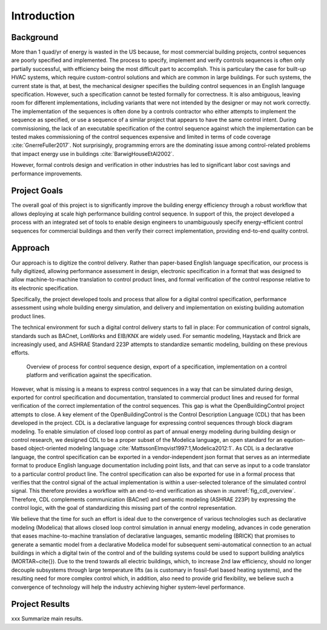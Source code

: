 .. _sec_intro:

Introduction
------------

Background
~~~~~~~~~~

More than 1 quad/yr of energy is wasted in the US because,
for most commercial building projects, control sequences are poorly specified and implemented.
The process to specify, implement and verify controls sequences is often only partially successful,
with efficiency being the most difficult part to accomplish.
This is particulary the case for
built-up HVAC systems, which require custom-control solutions and
which are common in large buildings.
For such systems, the current state is that, at best,
the mechanical designer specifies the building control sequences
in an English language specification. However, such a specification
cannot be tested formally for correctness.
It is also ambiguous, leaving room for different implementations,
including variants that were not intended by the designer or may not work
correctly.
The implementation of the sequences is often done by a controls
contractor who either attempts to implement the sequence as specified,
or use a sequence of a similar project that appears to have the same control intent.
During commissioning, the lack of an executable specification of the control sequence
against which the implementation can be tested makes commissioning of the
control sequences expensive and limited in terms of code coverage :cite:`GnerreFuller2017`.
Not surprisingly, programming errors are the dominating issue among control-related
problems that impact energy use in buildings :cite:`BarwigHouseEtAl2002`.

However, formal controls design and verification in other industries has led to
significant labor cost savings and performance improvements.


Project Goals
~~~~~~~~~~~~~

The overall goal of this project is to significantly improve the building energy efficiency
through a robust workflow that allows deploying at scale high performance building control sequence.
In support of this, the project developed a process
with an integrated set of tools to enable design engineers to unambiguously
specify energy-efficient control sequences for commercial buildings and
then verify their correct implementation, providing end-to-end quality control.


Approach
~~~~~~~~

Our approach is to digitize the control delivery. Rather than paper-based English language
specification, our process is fully digitized, allowing performance assessment in design,
electronic specification in a format that was designed to allow machine-to-machine translation to
control product lines, and formal verification of the control response relative
to its electronic specification.

Specifically, the project developed tools and process that allow for a digital control specification,
performance assessment using whole building energy simulation, and
delivery and implementation on existing building automation product lines.

The technical environment for such a digital control delivery starts to fall in place:
For communication of control signals, standards such as
BACnet, LonWorks and EIB/KNX are widely used.
For semantic modeling, Haystack and Brick are increasingly used, and
ASHRAE Standard 223P attempts to standardize semantic modeling, building on these
previous efforts.


.. _fig_cdl_overview:

.. figure:: img/overview.*
   :width: 700 px

   Overview of process for control sequence design, export of
   a specification, implementation on a control platform and verification
   against the specification.


However, what is missing is a means to express control sequences
in a way that can be simulated during design,
exported for control specification and documentation,
translated to commercial product lines and reused for formal verification of the correct
implementation of the control sequences. This gap is what the OpenBuildingControl project
attempts to close.
A key element of the OpenBuildingControl is the
Control Description Language (CDL) that has been developed in the project.
CDL is a declarative language for expressing control sequences through block diagram modeling.
To enable simulation of closed loop control as part of annual energy modeling during building design
or control research,
we designed CDL to be
a proper subset of the Modelica language, an open standard for an eqution-based object-oriented
modeling language :cite:`MattssonElmqvist1997:1,Modelica2012:1`.
As CDL is a declarative language,
the control specification can be exported in a vendor-independent json format
that serves as an intermediate format to produce English language documentation including point lists,
and that can serve as input to a code translator to a particular control product line.
The control specification can also be exported for use in a formal process that verifies
that the control signal of the actual implementation is within a user-selected tolerance
of the simulated control signal. This therefore provides a workflow with an end-to-end
verification as shown in :numref:`fig_cdl_overview`.
Therefore, CDL complements communication (BACnet) and semantic modeling (ASHRAE 223P) by
expressing the control logic, with the goal of standardizing this missing part of the
control representation.

We believe that the time for such an effort is ideal due to the convergence of various technologies
such as declarative modeling (Modelica) that allows closed loop control simulation in annual energy modeling,
advances in code generation that eases machine-to-machine translation of declarative languages,
semantic modeling (BRICK) that promises to generate a semantic model from a declarative Modelica model
for subsequent semi-automatical connection to an actual buildings in which a digital twin of the
control and of the building systems could be used to support building analytics (MORTAR~\cite{}).
Due to the trend towards all electric buildings, which, to increase 2nd law efficiency, should no longer
decouple subsystems through large temperature lifts (as is customary in fossil-fuel based heating systems),
and the resulting need for more complex control which, in addition, also need to provide grid flexibility,
we believe such a convergence of technology will help the industry achieving higher system-level performance.


Project Results
~~~~~~~~~~~~~~~

xxx Summarize main results.